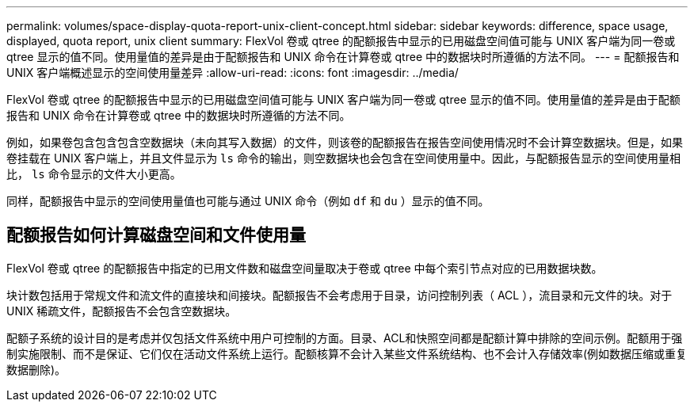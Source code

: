 ---
permalink: volumes/space-display-quota-report-unix-client-concept.html 
sidebar: sidebar 
keywords: difference, space usage, displayed, quota report, unix client 
summary: FlexVol 卷或 qtree 的配额报告中显示的已用磁盘空间值可能与 UNIX 客户端为同一卷或 qtree 显示的值不同。使用量值的差异是由于配额报告和 UNIX 命令在计算卷或 qtree 中的数据块时所遵循的方法不同。 
---
= 配额报告和 UNIX 客户端概述显示的空间使用量差异
:allow-uri-read: 
:icons: font
:imagesdir: ../media/


[role="lead"]
FlexVol 卷或 qtree 的配额报告中显示的已用磁盘空间值可能与 UNIX 客户端为同一卷或 qtree 显示的值不同。使用量值的差异是由于配额报告和 UNIX 命令在计算卷或 qtree 中的数据块时所遵循的方法不同。

例如，如果卷包含包含包含空数据块（未向其写入数据）的文件，则该卷的配额报告在报告空间使用情况时不会计算空数据块。但是，如果卷挂载在 UNIX 客户端上，并且文件显示为 `ls` 命令的输出，则空数据块也会包含在空间使用量中。因此，与配额报告显示的空间使用量相比， `ls` 命令显示的文件大小更高。

同样，配额报告中显示的空间使用量值也可能与通过 UNIX 命令（例如 `df` 和 `du` ）显示的值不同。



== 配额报告如何计算磁盘空间和文件使用量

FlexVol 卷或 qtree 的配额报告中指定的已用文件数和磁盘空间量取决于卷或 qtree 中每个索引节点对应的已用数据块数。

块计数包括用于常规文件和流文件的直接块和间接块。配额报告不会考虑用于目录，访问控制列表（ ACL ），流目录和元文件的块。对于 UNIX 稀疏文件，配额报告不会包含空数据块。

配额子系统的设计目的是考虑并仅包括文件系统中用户可控制的方面。目录、ACL和快照空间都是配额计算中排除的空间示例。配额用于强制实施限制、而不是保证、它们仅在活动文件系统上运行。配额核算不会计入某些文件系统结构、也不会计入存储效率(例如数据压缩或重复数据删除)。
